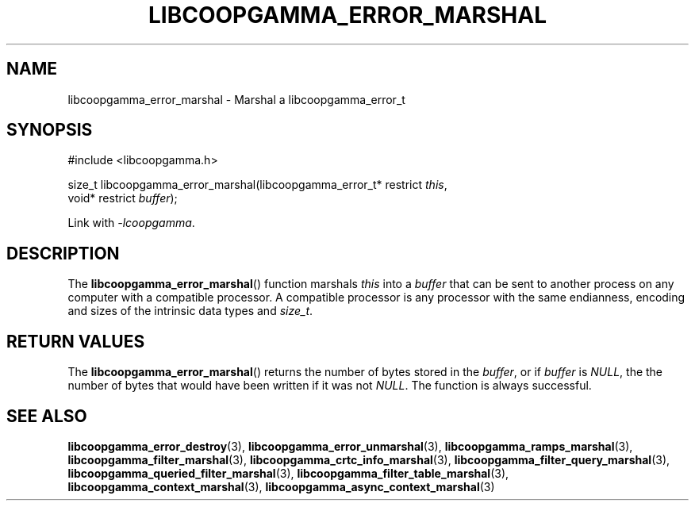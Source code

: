 .TH LIBCOOPGAMMA_ERROR_MARSHAL 3 LIBCOOPGAMMA
.SH "NAME"
libcoopgamma_error_marshal - Marshal a libcoopgamma_error_t
.SH "SYNOPSIS"
.nf
#include <libcoopgamma.h>

size_t libcoopgamma_error_marshal(libcoopgamma_error_t* restrict \fIthis\fP,
                                  void* restrict \fIbuffer\fP);
.fi
.P
Link with
.IR -lcoopgamma .
.SH "DESCRIPTION"
The
.BR libcoopgamma_error_marshal ()
function marshals
.I this
into a
.I buffer
that can be sent to another process on any computer
with a compatible processor. A compatible processor
is any processor with the same endianness, encoding
and sizes of the intrinsic data types and
.IR size_t .
.SH "RETURN VALUES"
The
.BR libcoopgamma_error_marshal ()
returns the number of bytes stored in the
.IR buffer ,
or if
.I buffer
is
.IR NULL ,
the the number of bytes that would have
been written if it was not
.IR NULL .
The function is always successful.
.SH "SEE ALSO"
.BR libcoopgamma_error_destroy (3),
.BR libcoopgamma_error_unmarshal (3),
.BR libcoopgamma_ramps_marshal (3),
.BR libcoopgamma_filter_marshal (3),
.BR libcoopgamma_crtc_info_marshal (3),
.BR libcoopgamma_filter_query_marshal (3),
.BR libcoopgamma_queried_filter_marshal (3),
.BR libcoopgamma_filter_table_marshal (3),
.BR libcoopgamma_context_marshal (3),
.BR libcoopgamma_async_context_marshal (3)
